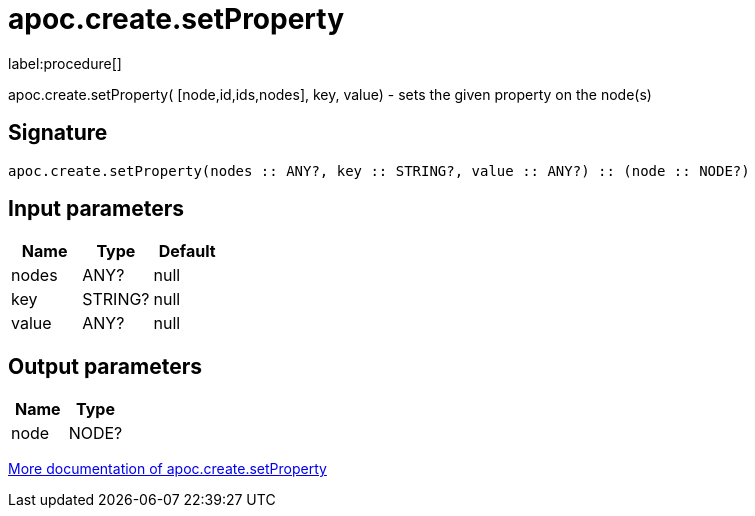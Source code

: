 ////
This file is generated by DocsTest, so don't change it!
////

= apoc.create.setProperty
:description: This section contains reference documentation for the apoc.create.setProperty procedure.

label:procedure[]

[.emphasis]
apoc.create.setProperty( [node,id,ids,nodes], key, value) - sets the given property on the node(s)

== Signature

[source]
----
apoc.create.setProperty(nodes :: ANY?, key :: STRING?, value :: ANY?) :: (node :: NODE?)
----

== Input parameters
[.procedures, opts=header]
|===
| Name | Type | Default 
|nodes|ANY?|null
|key|STRING?|null
|value|ANY?|null
|===

== Output parameters
[.procedures, opts=header]
|===
| Name | Type 
|node|NODE?
|===

xref::graph-updates/data-creation.adoc[More documentation of apoc.create.setProperty,role=more information]

